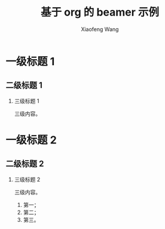 #+TITLE: 基于 org 的 beamer 示例
#+AUTHOR: Xiaofeng Wang
#+EMAIL: wasphin@gmail.com
#+LANGUAGE: zh
#+LaTeX_CLASS: beamer
#+BEAMER_FRAME_LEVEL: 2
#+BEAMER_HEADER: \institute{所在公司/机构}
#+OPTIONS: H:2 num:3 toc:2


* 一级标题 1

** 二级标题 1

*** 三级标题 1

三级内容。

* 一级标题 2

** 二级标题 2

*** 三级标题 2

三级内容。
1. 第一；
2. 第二；
3. 第三。
